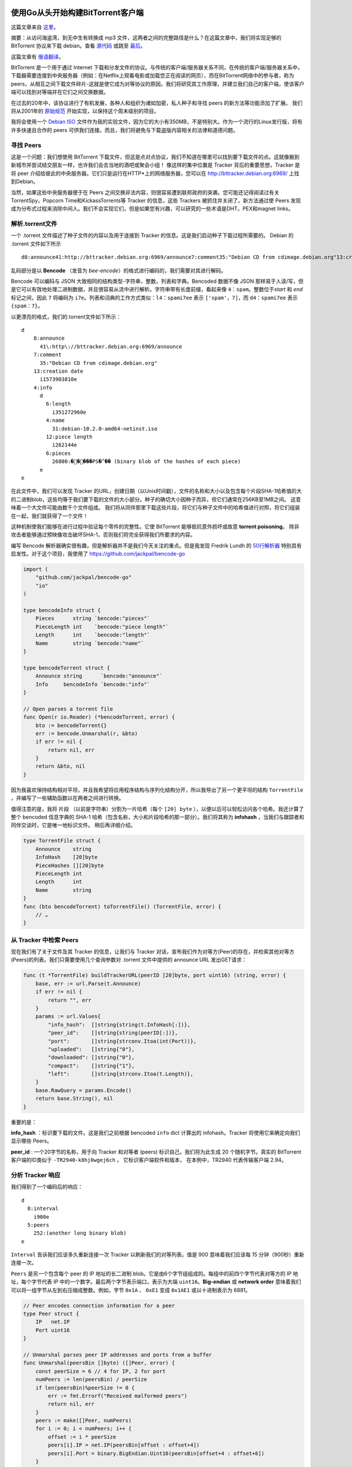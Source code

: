 使用Go从头开始构建BitTorrent客户端
=========================================

这篇文章来自 这里_。

.. _这里: https://blog.jse.li/posts/torrent

摘要：从访问海盗湾，到无中生有转换成 mp3 文件，这两者之间的完整路径是什么？\
在这篇文章中，我们将实现足够的 BitTorrent 协议来下载 debian。查看 源代码_ 或\
跳至 最后_。

.. _源代码: https://github.com/veggiedefender/torrent-client
.. _最后: #放在一起

这篇文章有 俄语翻译_。

.. _俄语翻译: https://4gophers.ru/articles/bittorrent/

BitTorrent 是一个用于通过 Internet 下载和分发文件的协议。与传统的客户\
端/服务器关系不同，在传统的客户端/服务器关系中，下载器需要连接到中央服务器\
（例如：在Netflix上观看电影或加载您正在阅读的网页），而在BitTorrent网络中\
的参与者，称为peers，从相互之间下载文件碎片-这就是使它成为对等协议的原因。\
我们将研究其工作原理，并建立我们自己的客户端，使该客户端可以找到对等端并在\
它们之间交换数据。

.. image:: img/client-server-p2p.png

在过去的20年中，该协议进行了有机发展，各种人和组织为诸如加密，私人种子和\
寻找 peers 的新方法等功能添加了扩展。 我们将从2001年的 原始规范_ 开始实\
现，以保持这个周末级别的项目。

.. _原始规范: https://www.bittorrent.org/beps/bep_0003.html

我将会使用一个 `Debian ISO`_ 文件作为我的实验文件，因为它的大小有350MB，\
不是特别大。作为一个流行的Linux发行版，将有许多快速且合作的 peers 可供我\
们连接。而且，我们将避免与下载盗版内容相关的法律和道德问题。

.. _`Debian ISO`: https://cdimage.debian.org/debian-cd/current/amd64/bt-cd/#indexlist


寻找 Peers
---------------

这是一个问题：我们想使用 BitTorrent 下载文件，但这是点对点协议，我们不知\
道在哪里可以找到要下载文件的点。这就像搬到新城市并尝试结交朋友一样，也许我\
们会去当地的酒吧或聚会小组！ 像这样的集中位置是 Tracker 背后的重要思想，\
Tracker 是将 peer 介绍给彼此的中央服务器。它们只是运行在HTTP*上的网络服\
务器，您可以在 http://bttracker.debian.org:6969/ 上找到Debian。

.. image:: img/trackers.png

当然，如果这些中央服务器便于在 Peers 之间交换非法内容，则很容易遭到联邦政府\
的突袭。您可能还记得阅读过有关TorrentSpy，Popcorn Time和KickassTorrents\
等 Tracker 的信息，这些 Trackers 被抓住并关闭了。新方法通过使 Peers 发现成\
为分布式过程来消除中间人。我们不会实现它们，但是如果您有兴趣，可以研究的一些\
术语是DHT，PEX和magnet links。

解析.torrent文件
---------------------

一个 .torrent 文件描述了种子文件的内容以及用于连接到 Tracker 的信息。这是我们启\
动种子下载过程所需要的。 Debian 的 .torrent 文件如下所示
::

    d8:announce41:http://bttracker.debian.org:6969/announce7:comment35:"Debian CD from cdimage.debian.org"13:creation datei1573903810e9:httpseedsl145:https://cdimage.debian.org/cdimage/release/10.2.0//srv/cdbuilder.debian.org/dst/deb-cd/weekly-builds/amd64/iso-cd/debian-10.2.0-amd64-netinst.iso145:https://cdimage.debian.org/cdimage/archive/10.2.0//srv/cdbuilder.debian.org/dst/deb-cd/weekly-builds/amd64/iso-cd/debian-10.2.0-amd64-netinst.isoe4:infod6:lengthi351272960e4:name31:debian-10.2.0-amd64-netinst.iso12:piece lengthi262144e6:pieces26800:�����PS�^�� (binary blob of the hashes of each piece)ee

乱码部分是以 **Bencode** （发音为 *bee-encode*）的格式进行编码的，我们需要对其进行解码。

Bencode 可以编码与 JSON 大致相同的结构类型-字符串，整数，列表和字典。\
Bencoded 数据不像 JSON 那样易于人读/写，但是它可以有效地处理二进制数据，\
并且很容易从流中进行解析。字符串带有长度前缀，看起来像 ``4：spam``。整数位于\
*start* 和 *end* 标记之间，因此 ``7`` 将编码为 ``i7e``。列表和词典的工作方式类似：\
``l4：spami7ee`` 表示 ``['spam'，7]``，而 ``d4：spami7ee`` 表示 ``{spam：7}``。

以更漂亮的格式，我们的.torrent文件如下所示：
::

    d
        8:announce
          41\:http\://bttracker.debian.org:6969/announce
        7:comment
          35:"Debian CD from cdimage.debian.org"
        13:creation date
          i1573903810e
        4:info
          d
            6:length
              i351272960e
            4:name
              31:debian-10.2.0-amd64-netinst.iso
            12:piece length
              i262144e
            6:pieces
              26800:�����PS�^�� (binary blob of the hashes of each piece)
          e
    e

在此文件中，我们可以发现 Tracker 的URL，创建日期（以Unix时间戳），文\
件的名称和大小以及包含每个片段SHA-1哈希值的大的二进制blob，这些均等于\
我们要下载的文件的大小部分。种子的确切大小因种子而异，但它们通常在256\
KB至1MB之间。 这意味着一个大文件可能由数千个文件组成。 我们将从同伴\
那里下载这些片段，将它们与种子文件中的哈希值进行对照，将它们组装在一\
起，我们就获得了一个文件！           

.. image:: img/pieces.png

这种机制使我们能够在进行过程中验证每个零件的完整性。它使 BitTorrent \
能够抵抗意外损坏或故意 **torrent poisoning**。 除非攻击者能够通过预\
映像攻击破坏SHA-1，否则我们将完全获得我们所要求的内容。

编写 Bencode 解析器确实很有趣，但是解析器并不是我们今天关注的重点。\
但是我发现 Fredrik Lundh 的 `50行解析器`_ 特别具有启发性。对于这个项目，\
我使用了 https://github.com/jackpal/bencode-go

.. code-block:: go

    import (
        "github.com/jackpal/bencode-go"
        "io"
    )

    type bencodeInfo struct {
        Pieces      string `bencode:"pieces"`
        PieceLength int    `bencode:"piece length"`
        Length      int    `bencode:"length"`
        Name        string `bencode:"name"`
    }

    type bencodeTorrent struct {
        Announce string      `bencode:"announce"`
        Info     bencodeInfo `bencode:"info"`
    }

    // Open parses a torrent file
    func Open(r io.Reader) (*bencodeTorrent, error) {
        bto := bencodeTorrent{}
        err := bencode.Unmarshal(r, &bto)
        if err != nil {
            return nil, err
        }
        return &bto, nil
    }

.. _`50行解析器`: https://effbot.org/zone/bencode.htm

因为我喜欢保持结构相对平坦，并且我希望将应用程序结构与序列化结构分开，\
所以我导出了另一个更平坦的结构 ``TorrentFile`` ，并编写了一些辅助函\
数以在两者之间进行转换。

值得注意的是，我将 ``片段`` （以前是字符串）分割为一片哈希（每个 \
``[20] byte`` ），以便以后可以轻松访问各个哈希。我还计算了整个 bencoded \
信息字典的 SHA-1 哈希（包含名称，大小和片段哈希的那一部分）。我们将其称\
为 **infohash** ，当我们与跟踪者和同伴交谈时，它是唯一地标识文件。 稍后\
再详细介绍。

.. image:: img/info-hash.png

.. code-block:: go

    type TorrentFile struct {
        Announce    string
        InfoHash    [20]byte
        PieceHashes [][20]byte
        PieceLength int
        Length      int
        Name        string
    }
    func (bto bencodeTorrent) toTorrentFile() (TorrentFile, error) {
        // …
    }

从 Tracker 中检索 Peers
-------------------------

现在我们有了关于文件及其 Tracker 的信息，让我们与 Tracker 对话，\
宣布我们作为对等方(Peer)的存在，并检索其他对等方(Peers)的列表。我\
们只需要使用几个查询参数对 .torrent 文件中提供的 announce URL 发\
出GET请求：

.. code-block:: go

    func (t *TorrentFile) buildTrackerURL(peerID [20]byte, port uint16) (string, error) {
        base, err := url.Parse(t.Announce)
        if err != nil {
            return "", err
        }
        params := url.Values{
            "info_hash":  []string{string(t.InfoHash[:])},
            "peer_id":    []string{string(peerID[:])},
            "port":       []string{strconv.Itoa(int(Port))},
            "uploaded":   []string{"0"},
            "downloaded": []string{"0"},
            "compact":    []string{"1"},
            "left":       []string{strconv.Itoa(t.Length)},
        }
        base.RawQuery = params.Encode()
        return base.String(), nil
    }

重要的是：

**info_hash** ：标识要下载的文件。这是我们之前根据 bencoded ``info`` \
dict 计算出的 infohash。Tracker 将使用它来确定向我们显示哪些 Peers。

**peer_id** : 一个20字节的名称，用于向 Tracker 和对等者 (peers) 标识自\
己。我们将为此生成 20 个随机字节。真实的 BitTorrent 客户端的ID类似\
于 ``-TR2940-k8hj0wgej6ch`` ， 它标识客户端软件和版本， 在本例中，\
TR2940 代表传输客户端 2.94。

.. image:: img/info-hash-peer-id.png

分析 Tracker 响应
--------------------------------

我们得到了一个编码后的响应：
::

    d
      8:interval
        i900e
      5:peers
        252:(another long binary blob)
    e

``Interval`` 告诉我们应该多久重新连接一次 Tracker 以刷新我们的对等\
列表。值是 900 意味着我们应该每 15 分钟（900秒）重新连接一次。

``Peers`` 是另一个包含每个 peer 的 IP 地址的长二进制 blob。它是由\
6个字节组组成的。每组中的前四个字节代表对等方的 IP 地址，每个字节代\
表 IP 中的一个数字。最后两个字节表示端口，表示为大端 ``uint16``。\
**Big-endian** 或 **network order** 意味着我们可以将一组字节从左\
到右压缩成整数。例如，字节 ``0x1A`` 、 ``0xE1`` 变成 ``0x1AE1`` \
或以十进制表示为 6881。

.. image:: img/address.png

.. code-block:: go

    // Peer encodes connection information for a peer
    type Peer struct {
        IP   net.IP
        Port uint16
    }

    // Unmarshal parses peer IP addresses and ports from a buffer
    func Unmarshal(peersBin []byte) ([]Peer, error) {
        const peerSize = 6 // 4 for IP, 2 for port
        numPeers := len(peersBin) / peerSize
        if len(peersBin)%peerSize != 0 {
            err := fmt.Errorf("Received malformed peers")
            return nil, err
        }
        peers := make([]Peer, numPeers)
        for i := 0; i < numPeers; i++ {
            offset := i * peerSize
            peers[i].IP = net.IP(peersBin[offset : offset+4])
            peers[i].Port = binary.BigEndian.Uint16(peersBin[offset+4 : offset+6])
        }
        return peers, nil
    }

从 Peers 下载
----------------------------------------

现在我们有了一个 Peers 列表，是时候与他们连接并开始下载片段了！我们可以将过程\
分为几个步骤。 对于每个 Peer，我们希望：

1. 与 Peer 启动一个 TCP 连接。就像打个电话一样。
2. 完成双向 BitTorrent **握手** 。 “你好？” “你好。”
3. 交换消息以下载片段。 “请给我 ＃231 片段。”

启动一个 TCP 连接
******************************************

.. code-block:: go

    conn, err := net.DialTimeout("tcp", peer.String(), 3*time.Second)
    if err != nil {
        return nil, err
    }

我设置了超时时间，这样我就不会在不让我建立联系的 Peers 身上浪费太多时\
间。 在大多数情况下，这是一个非常标准的TCP连接。

完成握手
******************************************

我们刚刚建立了与对等方 (Peers) 的连接，但是我们想握手以验证我们对等方的假设

* 可以使用 BitTorrent 协议进行通讯
* 能够理解并回复我们的信息
* 拥有我们想要的文件，或者至少知道我们在说什么

.. image:: img/handshake.png

我的父亲告诉我，良好的握手秘诀是牢固握力和目光接触。而良好的 BitTorrent 握\
手秘诀在于它由五个部分组成：

1. 协议标识符的长度，始终为19（十六进制为 0x13 ）
2. 协议标识符，称为 **pstr** ，始终为 ``BitTorrent Protocol``
3. 八个 ``保留字节`` ，都设置为0。我们会将其中一些翻转为1，以表示我们支持某\
   些 `extensions`_。 但是我们没有，所以我们将它们保持为0。
4. 我们之前计算出的信息哈希，用于标识我们想要的文件
5. **Peer ID** 我们用来识别自己

.. _`extensions`: http://www.bittorrent.org/beps/bep_0010.html

放在一起，握手字符串可能如下所示：
::

    \x13BitTorrent protocol\x00\x00\x00\x00\x00\x00\x00\x00\x86\xd4\xc8\x00\x24\xa4\x69\xbe\x4c\x50\xbc\x5a\x10\x2c\xf7\x17\x80\x31\x00\x74-TR2940-k8hj0wgej6ch

向我们的 Peer 发送一次握手后，我们应该以相同的格式收到一次握手。返回的信息哈希\
应该与我们发送的信息哈希匹配，以便我们知道我们在谈论同一文件。 如果一切都按计划\
进行，那么就很好了。如果没有，我们可以切断连接，因为出了点问题。“Hello?” “这是\
谁？ 你想要什么？” “Okay, wow, wrong number."

在我们的代码中，让我们构造一个表示握手的结构，并编写一些用于序列化和读取它们的方法：

.. code-block:: go

    // A Handshake is a special message that a peer uses to identify itself
    type Handshake struct {
        Pstr     string
        InfoHash [20]byte
        PeerID   [20]byte
    }

    // Serialize serializes the handshake to a buffer
    func (h *Handshake) Serialize() []byte {
        buf := make([]byte, len(h.Pstr)+49)
        buf[0] = byte(len(h.Pstr))
        curr := 1
        curr += copy(buf[curr:], h.Pstr)
        curr += copy(buf[curr:], make([]byte, 8)) // 8 reserved bytes
        curr += copy(buf[curr:], h.InfoHash[:])
        curr += copy(buf[curr:], h.PeerID[:])
        return buf
    }

    // Read parses a handshake from a stream
    func Read(r io.Reader) (*Handshake, error) {
        // Do Serialize(), but backwards
        // ...
    }

发送和接受消息
******************************************

完成初始握手后，我们就可以发送和接收消息。 好吧，还不完全，如果对方没有准备好\
接受消息，我们将无法发送任何消息，除非对方告诉我们他们已经准备好了。 在这种状\
态下，我们被其他 Peer 阻塞住了。 他们会向我们发送一条取消锁定的消息，来告知我\
们我们可以开始向他们询问数据。默认情况下，我们假设我们一直处于阻塞状态，除非\
另行证明。

一旦我们变成非阻塞状态，我们就可以开始发送碎片请求，他们可以向我们发送包含碎片\
的消息。

.. image:: img/choke.png

解释信息
~~~~~~~~~~~~~~~~~~~~~~~~~~~~~~~~

一条信息具有长度，**ID** 和 **Payload** 。 在电线上，它看起来像：

.. image:: img/message.png

一条消息以长度指示符开头，该指示符告诉我们该消息将有多少字节的长度。这是一个32位\
整数，表示它是由四个按大端字节序排列的字节组成。下一个字节，即 **ID** ，告诉我\
们正在接收的消息类型，例如 ``2`` 字节表示 “interested”。最后，可选的 **Payload** \
将填充消息的剩余长度。

.. code-block:: go

    type messageID uint8

    const (
        MsgChoke         messageID = 0
        MsgUnchoke       messageID = 1
        MsgInterested    messageID = 2
        MsgNotInterested messageID = 3
        MsgHave          messageID = 4
        MsgBitfield      messageID = 5
        MsgRequest       messageID = 6
        MsgPiece         messageID = 7
        MsgCancel        messageID = 8
    )

    // Message stores ID and payload of a message
    type Message struct {
        ID      messageID
        Payload []byte
    }

    // Serialize serializes a message into a buffer of the form
    // <length prefix><message ID><payload>
    // Interprets `nil` as a keep-alive message
    func (m *Message) Serialize() []byte {
        if m == nil {
            return make([]byte, 4)
        }
        length := uint32(len(m.Payload) + 1) // +1 for id
        buf := make([]byte, 4+length)
        binary.BigEndian.PutUint32(buf[0:4], length)
        buf[4] = byte(m.ID)
        copy(buf[5:], m.Payload)
        return buf
    }

要从数据流中读取消息，我们只需遵循消息的格式。我们读取四个字节并将其解释为 ``uint32`` \
，以获取消息的长度。然后，我们读取该字节数以获得 **ID** （第一个字节）和 **Payload** \
（其余字节）。

.. code-block:: go

    // Read parses a message from a stream. Returns `nil` on keep-alive message
    func Read(r io.Reader) (*Message, error) {
        lengthBuf := make([]byte, 4)
        _, err := io.ReadFull(r, lengthBuf)
        if err != nil {
            return nil, err
        }
        length := binary.BigEndian.Uint32(lengthBuf)

        // keep-alive message
        if length == 0 {
            return nil, nil
        }

        messageBuf := make([]byte, length)
        _, err = io.ReadFull(r, messageBuf)
        if err != nil {
            return nil, err
        }

        m := Message{
            ID:      messageID(messageBuf[0]),
            Payload: messageBuf[1:],
        }

        return &m, nil
    }

Bitfields
~~~~~~~~~~~~~~~~~~~~~~~~~~~~~~~~

消息中最有趣的一种类型是位域( **Bitfield** )，位域是 Peers 用来有效编码他们能够发\
送给我们哪些数据的数据结构。位域看起来像一个字节数组，要检查它们具有哪些文件片段，我\
们只需要查看设置为 1 的位的位置即可。您可以将其视为咖啡店会员卡的数字等效物。我们从\
全为 ``0`` 的空白卡开始，然后将位翻转为 ``1`` 以将其位置标记为“盖章”。

.. image:: img/bitfield.png

通过使用 *bit* 而不是 *Byte* 工作，是因为此数据结构非常紧凑。我们可以在一个字节的\
空间（ ``bool`` 的大小）中填充有关八段的信息。难点是访问值变得有些棘手。计算机可以\
寻址的最小内存单位是字节，因此要获取位，我们必须进行一些按位操作：

.. code-block:: go

    // A Bitfield represents the pieces that a peer has
    type Bitfield []byte

    // HasPiece tells if a bitfield has a particular index set
    func (bf Bitfield) HasPiece(index int) bool {
        byteIndex := index / 8
        offset := index % 8
        return bf[byteIndex]>>(7-offset)&1 != 0
    }

    // SetPiece sets a bit in the bitfield
    func (bf Bitfield) SetPiece(index int) {
        byteIndex := index / 8
        offset := index % 8
        bf[byteIndex] |= 1 << (7 - offset)
    }

放在一起
--------------------------------

现在，我们拥有下载 torrent 所需的所有工具：我们有从跟踪器获得的对等方的列表，\
并且我们可以通过建立 TCP 连接，发起握手以及发送和接收消息来与它们进行通信。我\
们的最后一个大问题是处理与多个对等方交谈所涉及的并发性，以及在与对等方交互时管\
理对等方的状态。这些都是经典的难题。

并发管理：将通道作为队列
******************************************

在 Go 中，我们通过 `通信共享内存`_ ，并且可以将 Go 通道视为廉价的线程安全队列。

.. _`通信共享内存`: https://blog.golang.org/share-memory-by-communicating

我们将设置两个 channel 来同步我们的并发工作：一个用于在同伴之间分发工作（下载\
的作品），另一个用于收集下载的作品。当下载的片段通过结果 channel 进入时，我们\
可以将它们复制到缓冲区中以开始组装完整的文件。

.. code-block:: go

    // Init queues for workers to retrieve work and send results
    workQueue := make(chan *pieceWork, len(t.PieceHashes))
    results := make(chan *pieceResult)
    for index, hash := range t.PieceHashes {
        length := t.calculatePieceSize(index)
        workQueue <- &pieceWork{index, hash, length}
    }

    // Start workers
    for _, peer := range t.Peers {
        go t.startDownloadWorker(peer, workQueue, results)
    }

    // Collect results into a buffer until full
    buf := make([]byte, t.Length)
    donePieces := 0
    for donePieces < len(t.PieceHashes) {
        res := <-results
        begin, end := t.calculateBoundsForPiece(res.index)
        copy(buf[begin:end], res.buf)
        donePieces++
    }
    close(workQueue)

我们将为从 Tracker 收到的每个同伴产生一个 worker goroutine。 它将与对等方连\
接并握手，然后开始从 ``workQueue`` 检索工作，并尝试下载它，然后通过结果 Channel 将\
下载的片段发送回去。

.. image:: img/download.png

.. code-block:: go

    func (t *Torrent) startDownloadWorker(peer peers.Peer, workQueue chan *pieceWork, results chan *pieceResult) {
        c, err := client.New(peer, t.PeerID, t.InfoHash)
        if err != nil {
            log.Printf("Could not handshake with %s. Disconnecting\n", peer.IP)
            return
        }
        defer c.Conn.Close()
        log.Printf("Completed handshake with %s\n", peer.IP)

        c.SendUnchoke()
        c.SendInterested()

        for pw := range workQueue {
            if !c.Bitfield.HasPiece(pw.index) {
                workQueue <- pw // Put piece back on the queue
                continue
            }

            // Download the piece
            buf, err := attemptDownloadPiece(c, pw)
            if err != nil {
                log.Println("Exiting", err)
                workQueue <- pw // Put piece back on the queue
                return
            }

            err = checkIntegrity(pw, buf)
            if err != nil {
                log.Printf("Piece #%d failed integrity check\n", pw.index)
                workQueue <- pw // Put piece back on the queue
                continue
            }

            c.SendHave(pw.index)
            results <- &pieceResult{pw.index, buf}
        }
    }

状态管理
******************************************

我们将跟踪结构中的每个对等体，并在阅读消息时对其进行修改。其中将包含诸如从同伴那里\
下载了多少，从同伴那里请求了多少以及是否阻塞了数据。如果要进一步扩展，可以将其形式\
化为有限状态机。但是到目前为止，一个结构和一个开关已经足够了。

.. code-block:: go

    type pieceProgress struct {
        index      int
        client     *client.Client
        buf        []byte
        downloaded int
        requested  int
        backlog    int
    }

    func (state *pieceProgress) readMessage() error {
        msg, err := state.client.Read() // this call blocks
        switch msg.ID {
        case message.MsgUnchoke:
            state.client.Choked = false
        case message.MsgChoke:
            state.client.Choked = true
        case message.MsgHave:
            index, err := message.ParseHave(msg)
            state.client.Bitfield.SetPiece(index)
        case message.MsgPiece:
            n, err := message.ParsePiece(state.index, state.buf, msg)
            state.downloaded += n
            state.backlog--
        }
        return nil
    }

是时候开始请求了！
******************************************

文件，碎片和碎片哈希不是完整的故事，我们可以通过将碎片分解成块来进一步发展。\
块是碎片的一部分，我们可以通过碎片的索引，碎片中的字节偏移量和长度来完全定义\
块。当我们从对等体请求数据时，实际上是在请求数据块。一个块通常为16KB，这意味\
着一个256KB的块实际上可能需要16个请求。

如果对等方收到大于16KB的块的请求，则应该切断该连接。但是，根据我的经验，他们\
通常非常乐意满足最大128KB的请求。在更大的块尺寸下，我的整体速度只有中等程度\
的提高，因此最好遵循规范。

流水线
******************************************

网络往返很昂贵，一个一个地请求每个块绝对会降低我们的下载性能。因此，以流水线\
方式管理我们的请求是很重要的，以便我们对一些未完成的请求保持恒定的压力。这可\
以将我们的连接吞吐量提高一个数量级。

.. image:: img/pipelining.png

传统上，BitTorrent 客户端保持五个流水线请求排队，这就是我要使用的值。我发现增\
加它可以使下载速度提高一倍。较新的客户端使用自适应队列大小来更好地适应现代网络\
的速度和条件。这绝对是一个值得调整的参数，对于将来的性能优化而言，这是一个很低\
的目标。

.. code-block:: go

    // MaxBlockSize is the largest number of bytes a request can ask for
    const MaxBlockSize = 16384

    // MaxBacklog is the number of unfulfilled requests a client can have in its pipeline
    const MaxBacklog = 5

    func attemptDownloadPiece(c *client.Client, pw *pieceWork) ([]byte, error) {
        state := pieceProgress{
            index:  pw.index,
            client: c,
            buf:    make([]byte, pw.length),
        }

        // Setting a deadline helps get unresponsive peers unstuck.
        // 30 seconds is more than enough time to download a 262 KB piece
        c.Conn.SetDeadline(time.Now().Add(30 * time.Second))
        defer c.Conn.SetDeadline(time.Time{}) // Disable the deadline

        for state.downloaded < pw.length {
            // If unchoked, send requests until we have enough unfulfilled requests
            if !state.client.Choked {
                for state.backlog < MaxBacklog && state.requested < pw.length {
                    blockSize := MaxBlockSize
                    // Last block might be shorter than the typical block
                    if pw.length-state.requested < blockSize {
                        blockSize = pw.length - state.requested
                    }

                    err := c.SendRequest(pw.index, state.requested, blockSize)
                    if err != nil {
                        return nil, err
                    }
                    state.backlog++
                    state.requested += blockSize
                }
            }

            err := state.readMessage()
            if err != nil {
                return nil, err
            }
        }

        return state.buf, nil
    }

main.go
******************************************

这是一个简短的。 我们就到这了。

.. code-block:: go

    package main

    import (
        "log"
        "os"

        "github.com/veggiedefender/torrent-client/torrentfile"
    )

    func main() {
        inPath := os.Args[1]
        outPath := os.Args[2]

        tf, err := torrentfile.Open(inPath)
        if err != nil {
            log.Fatal(err)
        }

        err = tf.DownloadToFile(outPath)
        if err != nil {
            log.Fatal(err)
        }
    }

这并不是全部
=========================

为简洁起见，我仅包含了一些重要的代码片段。值得注意的是，我忽略了所有粘合代码，\
解析，单元测试以及构建字符的无聊部分。如果您有兴趣，请查看我的 完整实施_ 。

.. _完整实施: https://github.com/veggiedefender/torrent-client